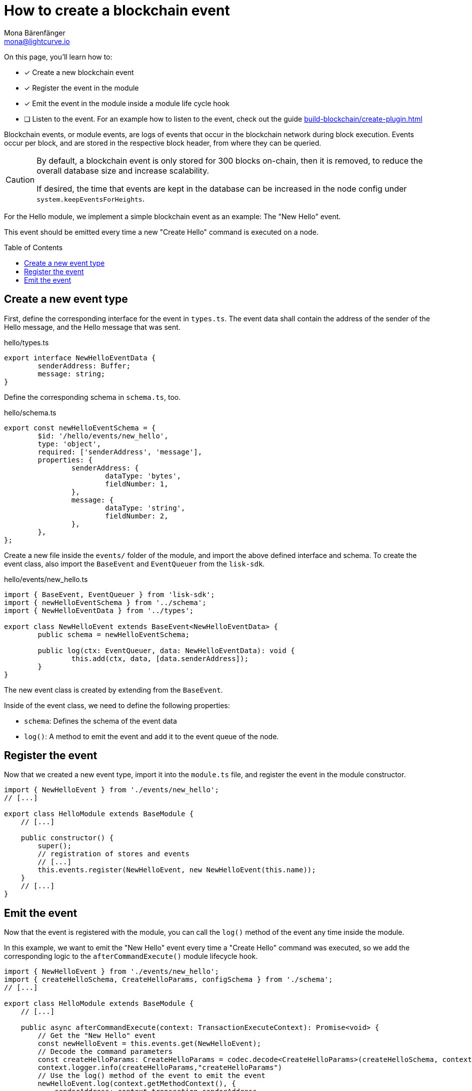 = How to create a blockchain event
Mona Bärenfänger <mona@lightcurve.io>
:toc: preamble
:idprefix:
:idseparator: -
:docs_sdk: lisk-sdk::
// URLs
// Project URLS
:url_build_plugin: build-blockchain/create-plugin.adoc

====
On this page, you'll learn how to:

* [x] Create a new blockchain event
* [x] Register the event in the module
* [x] Emit the event in the module inside a module life cycle hook
* [ ] Listen to the event.
For an example how to listen to the event, check out the guide xref:{url_build_plugin}[]
====

Blockchain events, or module events, are logs of events that occur in the blockchain network during block execution.
Events occur per block, and are stored in the respective block header, from where they can be queried.

[CAUTION]
====
By default, a blockchain event is only stored for 300 blocks on-chain, then it is removed, to reduce the overall database size and increase scalability.

If desired, the time that events are kept in the database can be increased in the node config under `system.keepEventsForHeights`.
====

For the Hello module, we implement a simple blockchain event as an example: The "New Hello" event.

This event should be emitted every time a new "Create Hello" command is executed on a node.


== Create a new event type

First, define the corresponding interface for the event in `types.ts`.
The event data shall contain the address of the sender of the Hello message, and the Hello message that was sent.

.hello/types.ts
[source,typescript]
----
export interface NewHelloEventData {
	senderAddress: Buffer;
	message: string;
}
----

Define the corresponding schema in `schema.ts`, too.

.hello/schema.ts
[source,typescript]
----
export const newHelloEventSchema = {
	$id: '/hello/events/new_hello',
	type: 'object',
	required: ['senderAddress', 'message'],
	properties: {
		senderAddress: {
			dataType: 'bytes',
			fieldNumber: 1,
		},
		message: {
			dataType: 'string',
			fieldNumber: 2,
		},
	},
};
----

Create a new file inside the `events/` folder of the module, and import the above defined interface and schema.
To create the event class, also import the `BaseEvent` and `EventQueuer` from the `lisk-sdk`.

.hello/events/new_hello.ts
[source,typescript]
----
import { BaseEvent, EventQueuer } from 'lisk-sdk';
import { newHelloEventSchema } from '../schema';
import { NewHelloEventData } from '../types';

export class NewHelloEvent extends BaseEvent<NewHelloEventData> {
	public schema = newHelloEventSchema;

	public log(ctx: EventQueuer, data: NewHelloEventData): void {
		this.add(ctx, data, [data.senderAddress]);
	}
}
----

The new event class is created by extending from the `BaseEvent`.

Inside of the event class, we need to define the following properties:

* `schema`: Defines the schema of the event data
* `log()`: A method to emit the event and add it to the event queue of the node.

== Register the event

Now that we created a new event type, import it into the `module.ts` file, and register the event in the module constructor.

[source,typescript]
----
import { NewHelloEvent } from './events/new_hello';
// [...]

export class HelloModule extends BaseModule {
    // [...]

    public constructor() {
        super();
        // registration of stores and events
        // [...]
        this.events.register(NewHelloEvent, new NewHelloEvent(this.name));
    }
    // [...]
}
----

== Emit the event

Now that the event is registered with the module, you can call the `log()` method of the event any time inside the module.

In this example, we want to emit the "New Hello" event every time a "Create Hello" command was executed, so we add the corresponding logic to the `afterCommandExecute()` module lifecycle hook.

[source,typescript]
----
import { NewHelloEvent } from './events/new_hello';
import { createHelloSchema, CreateHelloParams, configSchema } from './schema';
// [...]

export class HelloModule extends BaseModule {
    // [...]

    public async afterCommandExecute(context: TransactionExecuteContext): Promise<void> {
        // Get the "New Hello" event
        const newHelloEvent = this.events.get(NewHelloEvent);
        // Decode the command parameters
        const createHelloParams: CreateHelloParams = codec.decode<CreateHelloParams>(createHelloSchema, context.transaction.params);
        context.logger.info(createHelloParams,"createHelloParams")
        // Use the log() method of the event to emit the event
        newHelloEvent.log(context.getMethodContext(), {
            senderAddress: context.transaction.senderAddress,
            message: createHelloParams.message
        });

    }
    // [...]
}
----

Now, the module will create a new event everytime a "Create Hello" command is executed, and the event will include the sender address and the sent Hello message.

NOTE: An example of how to listen to a specific event can be found in the guide xref:{url_build_plugin}[].
